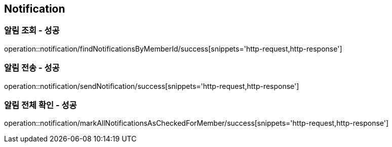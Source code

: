 == Notification

=== 알림 조회 - 성공
operation::notification/findNotificationsByMemberId/success[snippets='http-request,http-response']

=== 알림 전송 - 성공
operation::notification/sendNotification/success[snippets='http-request,http-response']

=== 알림 전체 확인 - 성공
operation::notification/markAllNotificationsAsCheckedForMember/success[snippets='http-request,http-response']

